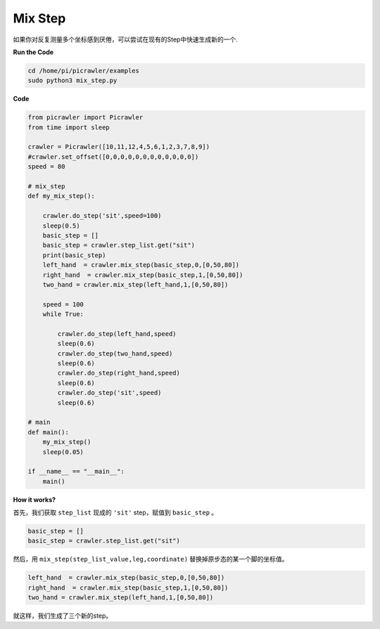 Mix Step
=================

如果你对反复测量多个坐标感到厌倦，可以尝试在现有的Step中快速生成新的一个.



**Run the Code**

.. raw:: html

    <run></run>

.. code-block::

    cd /home/pi/picrawler/examples
    sudo python3 mix_step.py



**Code**

.. code-block:: python


    from picrawler import Picrawler
    from time import sleep

    crawler = Picrawler([10,11,12,4,5,6,1,2,3,7,8,9]) 
    #crawler.set_offset([0,0,0,0,0,0,0,0,0,0,0,0])
    speed = 80

    # mix_step
    def my_mix_step():

        crawler.do_step('sit',speed=100)
        sleep(0.5)
        basic_step = []
        basic_step = crawler.step_list.get("sit")
        print(basic_step)
        left_hand  = crawler.mix_step(basic_step,0,[0,50,80])
        right_hand  = crawler.mix_step(basic_step,1,[0,50,80])
        two_hand = crawler.mix_step(left_hand,1,[0,50,80])

        speed = 100
        while True:
            
            crawler.do_step(left_hand,speed)
            sleep(0.6)
            crawler.do_step(two_hand,speed)
            sleep(0.6)
            crawler.do_step(right_hand,speed)
            sleep(0.6)
            crawler.do_step('sit',speed)
            sleep(0.6)

    # main
    def main():
        my_mix_step()
        sleep(0.05)

    if __name__ == "__main__":
        main()

**How it works?**

首先，我们获取 ``step_list`` 现成的 ``'sit'`` step，赋值到 ``basic_step`` 。

.. code-block:: python

    basic_step = []
    basic_step = crawler.step_list.get("sit")

然后，用 ``mix_step(step_list_value,leg,coordinate)`` 替换掉原步态的某一个脚的坐标值。

.. code-block:: python

    left_hand  = crawler.mix_step(basic_step,0,[0,50,80])
    right_hand  = crawler.mix_step(basic_step,1,[0,50,80])
    two_hand = crawler.mix_step(left_hand,1,[0,50,80])

就这样，我们生成了三个新的step。